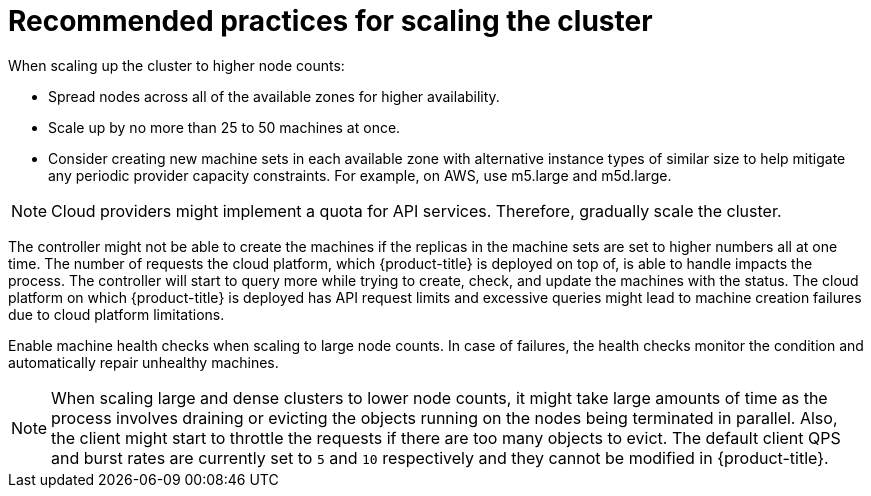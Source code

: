 // Module included in the following assemblies:
//
// * scalability_and_performance/recommended-cluster-scaling-practices.adoc

[id="recommended-scale-practices_{context}"]
= Recommended practices for scaling the cluster

[role="_abstract"]
When scaling up the cluster to higher node counts:

* Spread nodes across all of the available zones for higher availability.
* Scale up by no more than 25 to 50 machines at once.
* Consider creating new machine sets in each available zone with alternative instance types of similar size to help mitigate any periodic provider capacity constraints. For example, on AWS, use m5.large and m5d.large.

[NOTE]
====
Cloud providers might implement a quota for API services. Therefore, gradually scale the cluster.
====

The controller might not be able to create the machines if the replicas in the machine sets are set to higher numbers all at one time. The number of requests the cloud platform, which {product-title} is deployed on top of, is able to handle impacts the process. The controller will start to query more while trying to create, check, and update the machines with the status. The cloud platform on which {product-title} is deployed has API request limits and excessive queries might lead to machine creation failures due to cloud platform limitations.

Enable machine health checks when scaling to large node counts. In case of failures, 
the health checks monitor the condition and automatically repair unhealthy machines.

[NOTE]
====
When scaling large and dense clusters to lower node counts, it might take large 
amounts of time as the process involves draining or evicting the objects running on 
the nodes being terminated in parallel. Also, the client might start to throttle the 
requests if there are too many objects to evict. The default client QPS and burst 
rates are currently set to `5` and `10` respectively and they cannot be modified 
in {product-title}.
====
